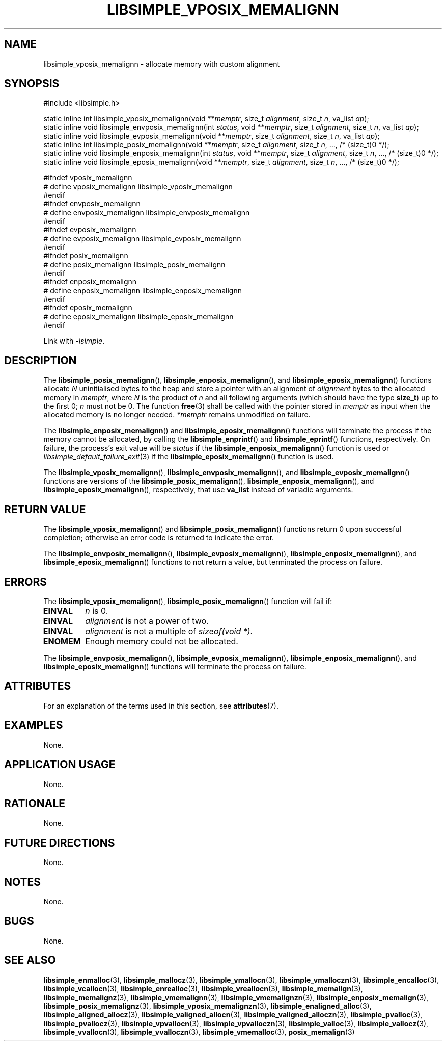 .TH LIBSIMPLE_VPOSIX_MEMALIGNN 3 2018-11-03 libsimple
.SH NAME
libsimple_vposix_memalignn \- allocate memory with custom alignment
.SH SYNOPSIS
.nf
#include <libsimple.h>

static inline int libsimple_vposix_memalignn(void **\fImemptr\fP, size_t \fIalignment\fP, size_t \fIn\fP, va_list \fIap\fP);
static inline void libsimple_envposix_memalignn(int \fIstatus\fP, void **\fImemptr\fP, size_t \fIalignment\fP, size_t \fIn\fP, va_list \fIap\fP);
static inline void libsimple_evposix_memalignn(void **\fImemptr\fP, size_t \fIalignment\fP, size_t \fIn\fP, va_list \fIap\fP);
static inline int libsimple_posix_memalignn(void **\fImemptr\fP, size_t \fIalignment\fP, size_t \fIn\fP, ..., /* (size_t)0 */);
static inline void libsimple_enposix_memalignn(int \fIstatus\fP, void **\fImemptr\fP, size_t \fIalignment\fP, size_t \fIn\fP, ..., /* (size_t)0 */);
static inline void libsimple_eposix_memalignn(void **\fImemptr\fP, size_t \fIalignment\fP, size_t \fIn\fP, ..., /* (size_t)0 */);

#ifndef vposix_memalignn
# define vposix_memalignn libsimple_vposix_memalignn
#endif
#ifndef envposix_memalignn
# define envposix_memalignn libsimple_envposix_memalignn
#endif
#ifndef evposix_memalignn
# define evposix_memalignn libsimple_evposix_memalignn
#endif
#ifndef posix_memalignn
# define posix_memalignn libsimple_posix_memalignn
#endif
#ifndef enposix_memalignn
# define enposix_memalignn libsimple_enposix_memalignn
#endif
#ifndef eposix_memalignn
# define eposix_memalignn libsimple_eposix_memalignn
#endif
.fi
.PP
Link with
.IR \-lsimple .
.SH DESCRIPTION
The
.BR libsimple_posix_memalignn (),
.BR libsimple_enposix_memalignn (),
and
.BR libsimple_eposix_memalignn ()
functions allocate
.I N
uninitialised bytes to the heap and store a
pointer with an alignment of
.I alignment
bytes to the allocated memory in
.IR memptr ,
where
.I N
is the product of
.I n
and all following arguments (which should have the type
.BR size_t )
up to the first 0;
.I n
must not be 0. The function
.BR free (3)
shall be called with the pointer stored in
.I memptr
as input when the allocated memory is no longer needed.
.I *memptr
remains unmodified on failure.
.PP
The
.BR libsimple_enposix_memalignn ()
and
.BR libsimple_eposix_memalignn ()
functions will terminate the process if the memory
cannot be allocated, by calling the
.BR libsimple_enprintf ()
and
.BR libsimple_eprintf ()
functions, respectively.
On failure, the process's exit value will be
.I status
if the
.BR libsimple_enposix_memalignn ()
function is used or
.IR libsimple_default_failure_exit (3)
if the
.BR libsimple_eposix_memalignn ()
function is used.
.PP
The
.BR libsimple_vposix_memalignn (),
.BR libsimple_envposix_memalignn (),
and
.BR libsimple_evposix_memalignn ()
functions are versions of the
.BR libsimple_posix_memalignn (),
.BR libsimple_enposix_memalignn (),
and
.BR libsimple_eposix_memalignn (),
respectively, that use
.B va_list
instead of variadic arguments.
.SH RETURN VALUE
The
.BR libsimple_vposix_memalignn ()
and
.BR libsimple_posix_memalignn ()
functions return 0 upon successful completion;
otherwise an error code is returned to indicate
the error.
.PP
The
.BR libsimple_envposix_memalignn (),
.BR libsimple_evposix_memalignn (),
.BR libsimple_enposix_memalignn (),
and
.BR libsimple_eposix_memalignn ()
functions to not return a value, but
terminated the process on failure.
.SH ERRORS
The
.BR libsimple_vposix_memalignn (),
.BR libsimple_posix_memalignn ()
function will fail if:
.TP
.B EINVAL
.I n
is 0.
.TP
.B EINVAL
.I alignment
is not a power of two.
.TP
.B EINVAL
.I alignment
is not a multiple of
.IR "sizeof(void *)" .
.TP
.B ENOMEM
Enough memory could not be allocated.
.PP
The
.BR libsimple_envposix_memalignn (),
.BR libsimple_evposix_memalignn (),
.BR libsimple_enposix_memalignn (),
and
.BR libsimple_eposix_memalignn ()
functions will terminate the process on failure.
.SH ATTRIBUTES
For an explanation of the terms used in this section, see
.BR attributes (7).
.TS
allbox;
lb lb lb
l l l.
Interface	Attribute	Value
T{
.BR libsimple_vposix_memalignn (),
.br
.BR libsimple_envposix_memalignn (),
.br
.BR libsimple_evposix_memalignn (),
.br
.BR libsimple_posix_memalignn (),
.br
.BR libsimple_enposix_memalignn (),
.br
.BR libsimple_eposix_memalignn ()
T}	Thread safety	MT-Safe
T{
.BR libsimple_vposix_memalignn (),
.br
.BR libsimple_envposix_memalignn (),
.br
.BR libsimple_evposix_memalignn (),
.br
.BR libsimple_posix_memalignn (),
.br
.BR libsimple_enposix_memalignn (),
.br
.BR libsimple_eposix_memalignn ()
T}	Async-signal safety	AS-Safe
T{
.BR libsimple_vposix_memalignn (),
.br
.BR libsimple_envposix_memalignn (),
.br
.BR libsimple_evposix_memalignn (),
.br
.BR libsimple_posix_memalignn (),
.br
.BR libsimple_enposix_memalignn (),
.br
.BR libsimple_eposix_memalignn ()
T}	Async-cancel safety	AC-Safe
.TE
.SH EXAMPLES
None.
.SH APPLICATION USAGE
None.
.SH RATIONALE
None.
.SH FUTURE DIRECTIONS
None.
.SH NOTES
None.
.SH BUGS
None.
.SH SEE ALSO
.BR libsimple_enmalloc (3),
.BR libsimple_mallocz (3),
.BR libsimple_vmallocn (3),
.BR libsimple_vmalloczn (3),
.BR libsimple_encalloc (3),
.BR libsimple_vcallocn (3),
.BR libsimple_enrealloc (3),
.BR libsimple_vreallocn (3),
.BR libsimple_memalign (3),
.BR libsimple_memalignz (3),
.BR libsimple_vmemalignn (3),
.BR libsimple_vmemalignzn (3),
.BR libsimple_enposix_memalign (3),
.BR libsimple_posix_memalignz (3),
.BR libsimple_vposix_memalignzn (3),
.BR libsimple_enaligned_alloc (3),
.BR libsimple_aligned_allocz (3),
.BR libsimple_valigned_allocn (3),
.BR libsimple_valigned_alloczn (3),
.BR libsimple_pvalloc (3),
.BR libsimple_pvallocz (3),
.BR libsimple_vpvallocn (3),
.BR libsimple_vpvalloczn (3),
.BR libsimple_valloc (3),
.BR libsimple_vallocz (3),
.BR libsimple_vvallocn (3),
.BR libsimple_vvalloczn (3),
.BR libsimple_vmemalloc (3),
.BR posix_memalign (3)
